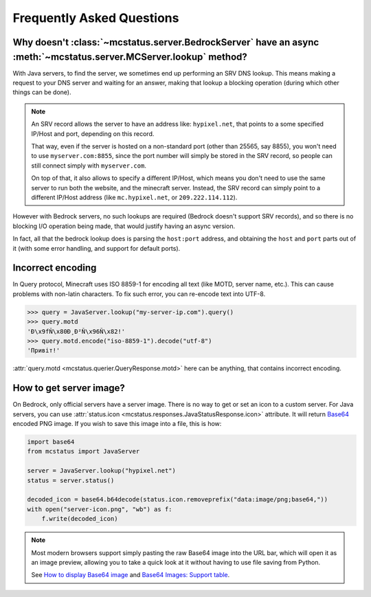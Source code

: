 Frequently Asked Questions
==========================


Why doesn't :class:`~mcstatus.server.BedrockServer` have an async :meth:`~mcstatus.server.MCServer.lookup` method?
------------------------------------------------------------------------------------------------------------------

With Java servers, to find the server, we sometimes end up performing an SRV
DNS lookup. This means making a request to your DNS server and waiting for an
answer, making that lookup a blocking operation (during which other things can
be done).

.. note::
    An SRV record allows the server to have an address like: ``hypixel.net``,
    that points to a some specified IP/Host and port, depending on this record.

    That way, even if the server is hosted on a non-standard port (other than
    25565, say 8855), you won't need to use ``myserver.com:8855``, since the
    port number will simply be stored in the SRV record, so people can still
    connect simply with ``myserver.com``.

    On top of that, it also allows to specify a different IP/Host, which means
    you don't need to use the same server to run both the website, and the
    minecraft server. Instead, the SRV record can simply point to a different
    IP/Host address (like ``mc.hypixel.net``, or ``209.222.114.112``).

However with Bedrock servers, no such lookups are required (Bedrock doesn't
support SRV records), and so there is no blocking I/O operation being made,
that would justify having an async version.

In fact, all that the bedrock lookup does is parsing the ``host:port`` address,
and obtaining the ``host`` and ``port`` parts out of it (with some error
handling, and support for default ports).


Incorrect encoding
------------------

In Query protocol, Minecraft uses ISO 8859-1 for encoding all text (like MOTD,
server name, etc.). This can cause problems with non-latin characters. To fix
such error, you can re-encode text into UTF-8.

.. code-block:: python

    >>> query = JavaServer.lookup("my-server-ip.com").query()
    >>> query.motd
    'Ð\x9fÑ\x80Ð¸Ð²Ñ\x96Ñ\x82!'
    >>> query.motd.encode("iso-8859-1").decode("utf-8")
    'Привіт!'

:attr:`query.motd <mcstatus.querier.QueryResponse.motd>` here can be anything,
that contains incorrect encoding.


How to get server image?
------------------------

On Bedrock, only official servers have a server image. There is no way to get
or set an icon to a custom server. For Java servers, you can use
:attr:`status.icon <mcstatus.responses.JavaStatusResponse.icon>`
attribute. It will return `Base64 <https://en.wikipedia.org/wiki/Base64>`_
encoded PNG image. If you wish to save this image into a file, this is how:

.. code-block:: python

    import base64
    from mcstatus import JavaServer

    server = JavaServer.lookup("hypixel.net")
    status = server.status()

    decoded_icon = base64.b64decode(status.icon.removeprefix("data:image/png;base64,"))
    with open("server-icon.png", "wb") as f:
        f.write(decoded_icon)

.. note::
    Most modern browsers support simply pasting the raw Base64 image into the
    URL bar, which will open it as an image preview, allowing you to take a
    quick look at it without having to use file saving from Python.

    See `How to display Base64 image <https://stackoverflow.com/questions/8499633>`_
    and `Base64 Images: Support table <https://caniuse.com/atob-btoa>`_.
